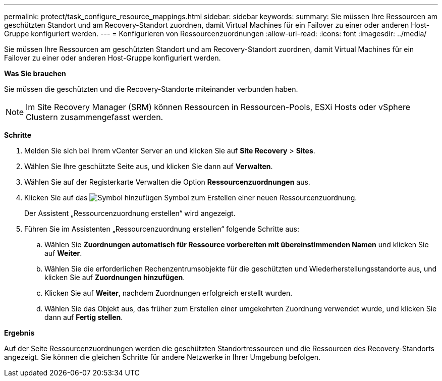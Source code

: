 ---
permalink: protect/task_configure_resource_mappings.html 
sidebar: sidebar 
keywords:  
summary: Sie müssen Ihre Ressourcen am geschützten Standort und am Recovery-Standort zuordnen, damit Virtual Machines für ein Failover zu einer oder anderen Host-Gruppe konfiguriert werden. 
---
= Konfigurieren von Ressourcenzuordnungen
:allow-uri-read: 
:icons: font
:imagesdir: ../media/


[role="lead"]
Sie müssen Ihre Ressourcen am geschützten Standort und am Recovery-Standort zuordnen, damit Virtual Machines für ein Failover zu einer oder anderen Host-Gruppe konfiguriert werden.

*Was Sie brauchen*

Sie müssen die geschützten und die Recovery-Standorte miteinander verbunden haben.


NOTE: Im Site Recovery Manager (SRM) können Ressourcen in Ressourcen-Pools, ESXi Hosts oder vSphere Clustern zusammengefasst werden.

*Schritte*

. Melden Sie sich bei Ihrem vCenter Server an und klicken Sie auf *Site Recovery* > *Sites*.
. Wählen Sie Ihre geschützte Seite aus, und klicken Sie dann auf *Verwalten*.
. Wählen Sie auf der Registerkarte Verwalten die Option *Ressourcenzuordnungen* aus.
. Klicken Sie auf das image:../media/new_resource_mappings.gif["Symbol hinzufügen"] Symbol zum Erstellen einer neuen Ressourcenzuordnung.
+
Der Assistent „Ressourcenzuordnung erstellen“ wird angezeigt.

. Führen Sie im Assistenten „Ressourcenzuordnung erstellen“ folgende Schritte aus:
+
.. Wählen Sie *Zuordnungen automatisch für Ressource vorbereiten mit übereinstimmenden Namen* und klicken Sie auf *Weiter*.
.. Wählen Sie die erforderlichen Rechenzentrumsobjekte für die geschützten und Wiederherstellungsstandorte aus, und klicken Sie auf *Zuordnungen hinzufügen*.
.. Klicken Sie auf *Weiter*, nachdem Zuordnungen erfolgreich erstellt wurden.
.. Wählen Sie das Objekt aus, das früher zum Erstellen einer umgekehrten Zuordnung verwendet wurde, und klicken Sie dann auf *Fertig stellen*.




*Ergebnis*

Auf der Seite Ressourcenzuordnungen werden die geschützten Standortressourcen und die Ressourcen des Recovery-Standorts angezeigt. Sie können die gleichen Schritte für andere Netzwerke in Ihrer Umgebung befolgen.
